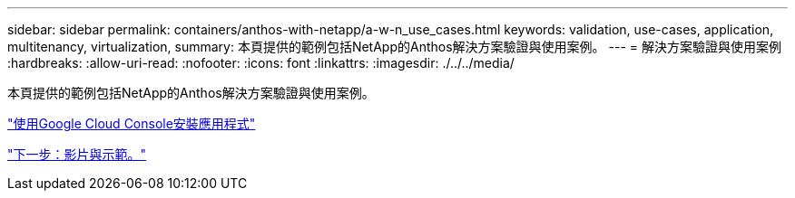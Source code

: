 ---
sidebar: sidebar 
permalink: containers/anthos-with-netapp/a-w-n_use_cases.html 
keywords: validation, use-cases, application, multitenancy, virtualization, 
summary: 本頁提供的範例包括NetApp的Anthos解決方案驗證與使用案例。 
---
= 解決方案驗證與使用案例
:hardbreaks:
:allow-uri-read: 
:nofooter: 
:icons: font
:linkattrs: 
:imagesdir: ./../../media/


[role="lead"]
本頁提供的範例包括NetApp的Anthos解決方案驗證與使用案例。

link:a-w-n_use_case_deploy_app_with_cloud_console.html["使用Google Cloud Console安裝應用程式"]

link:a-w-n_videos_and_demos.html["下一步：影片與示範。"]
